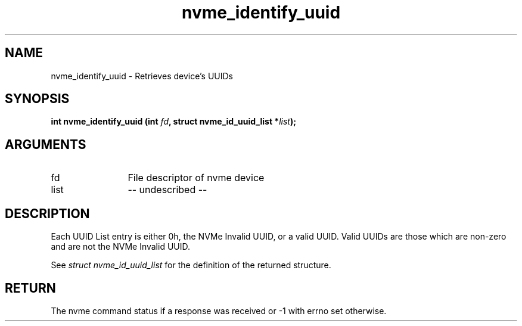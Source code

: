 .TH "nvme_identify_uuid" 2 "nvme_identify_uuid" "February 2020" "libnvme Manual"
.SH NAME
nvme_identify_uuid \- Retrieves device's UUIDs
.SH SYNOPSIS
.B "int" nvme_identify_uuid
.BI "(int " fd ","
.BI "struct nvme_id_uuid_list *" list ");"
.SH ARGUMENTS
.IP "fd" 12
File descriptor of nvme device
.IP "list" 12
-- undescribed --
.SH "DESCRIPTION"
Each UUID List entry is either 0h, the NVMe Invalid UUID, or a valid UUID.
Valid UUIDs are those which are non-zero and are not the NVMe Invalid UUID.

See \fIstruct nvme_id_uuid_list\fP for the definition of the returned structure.
.SH "RETURN"
The nvme command status if a response was received or -1 with errno
set otherwise.

